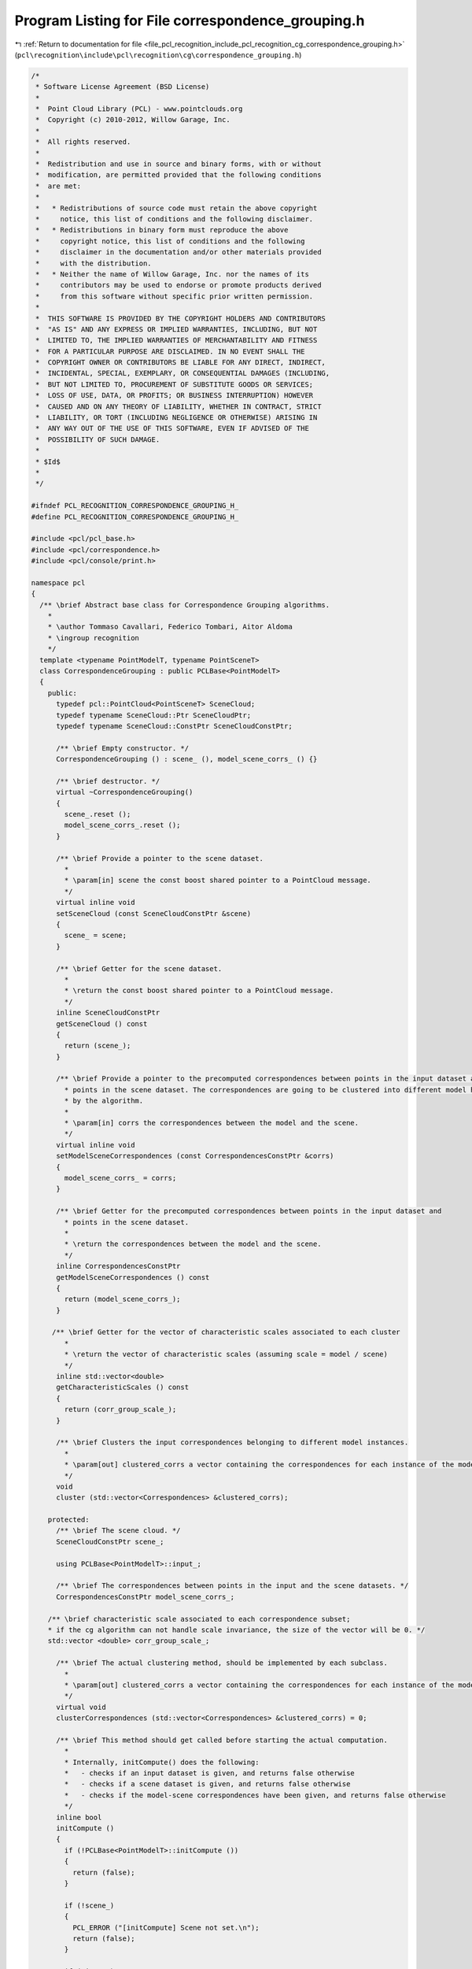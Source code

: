 
.. _program_listing_file_pcl_recognition_include_pcl_recognition_cg_correspondence_grouping.h:

Program Listing for File correspondence_grouping.h
==================================================

|exhale_lsh| :ref:`Return to documentation for file <file_pcl_recognition_include_pcl_recognition_cg_correspondence_grouping.h>` (``pcl\recognition\include\pcl\recognition\cg\correspondence_grouping.h``)

.. |exhale_lsh| unicode:: U+021B0 .. UPWARDS ARROW WITH TIP LEFTWARDS

.. code-block:: cpp

   /*
    * Software License Agreement (BSD License)
    *
    *  Point Cloud Library (PCL) - www.pointclouds.org
    *  Copyright (c) 2010-2012, Willow Garage, Inc.
    *  
    *  All rights reserved.
    *
    *  Redistribution and use in source and binary forms, with or without
    *  modification, are permitted provided that the following conditions
    *  are met:
    *
    *   * Redistributions of source code must retain the above copyright
    *     notice, this list of conditions and the following disclaimer.
    *   * Redistributions in binary form must reproduce the above
    *     copyright notice, this list of conditions and the following
    *     disclaimer in the documentation and/or other materials provided
    *     with the distribution.
    *   * Neither the name of Willow Garage, Inc. nor the names of its
    *     contributors may be used to endorse or promote products derived
    *     from this software without specific prior written permission.
    *
    *  THIS SOFTWARE IS PROVIDED BY THE COPYRIGHT HOLDERS AND CONTRIBUTORS
    *  "AS IS" AND ANY EXPRESS OR IMPLIED WARRANTIES, INCLUDING, BUT NOT
    *  LIMITED TO, THE IMPLIED WARRANTIES OF MERCHANTABILITY AND FITNESS
    *  FOR A PARTICULAR PURPOSE ARE DISCLAIMED. IN NO EVENT SHALL THE
    *  COPYRIGHT OWNER OR CONTRIBUTORS BE LIABLE FOR ANY DIRECT, INDIRECT,
    *  INCIDENTAL, SPECIAL, EXEMPLARY, OR CONSEQUENTIAL DAMAGES (INCLUDING,
    *  BUT NOT LIMITED TO, PROCUREMENT OF SUBSTITUTE GOODS OR SERVICES;
    *  LOSS OF USE, DATA, OR PROFITS; OR BUSINESS INTERRUPTION) HOWEVER
    *  CAUSED AND ON ANY THEORY OF LIABILITY, WHETHER IN CONTRACT, STRICT
    *  LIABILITY, OR TORT (INCLUDING NEGLIGENCE OR OTHERWISE) ARISING IN
    *  ANY WAY OUT OF THE USE OF THIS SOFTWARE, EVEN IF ADVISED OF THE
    *  POSSIBILITY OF SUCH DAMAGE.
    *
    * $Id$
    *
    */
   
   #ifndef PCL_RECOGNITION_CORRESPONDENCE_GROUPING_H_
   #define PCL_RECOGNITION_CORRESPONDENCE_GROUPING_H_
   
   #include <pcl/pcl_base.h>
   #include <pcl/correspondence.h>
   #include <pcl/console/print.h>
   
   namespace pcl
   {
     /** \brief Abstract base class for Correspondence Grouping algorithms.
       *
       * \author Tommaso Cavallari, Federico Tombari, Aitor Aldoma
       * \ingroup recognition
       */
     template <typename PointModelT, typename PointSceneT>
     class CorrespondenceGrouping : public PCLBase<PointModelT>
     {
       public:
         typedef pcl::PointCloud<PointSceneT> SceneCloud;
         typedef typename SceneCloud::Ptr SceneCloudPtr;
         typedef typename SceneCloud::ConstPtr SceneCloudConstPtr;
   
         /** \brief Empty constructor. */
         CorrespondenceGrouping () : scene_ (), model_scene_corrs_ () {}
   
         /** \brief destructor. */
         virtual ~CorrespondenceGrouping() 
         {
           scene_.reset ();
           model_scene_corrs_.reset ();
         }
   
         /** \brief Provide a pointer to the scene dataset.
           * 
           * \param[in] scene the const boost shared pointer to a PointCloud message.
           */
         virtual inline void
         setSceneCloud (const SceneCloudConstPtr &scene)
         {
           scene_ = scene;
         }
   
         /** \brief Getter for the scene dataset.
           * 
           * \return the const boost shared pointer to a PointCloud message.
           */
         inline SceneCloudConstPtr
         getSceneCloud () const
         {
           return (scene_);
         }
   
         /** \brief Provide a pointer to the precomputed correspondences between points in the input dataset and 
           * points in the scene dataset. The correspondences are going to be clustered into different model hypotheses
           * by the algorithm.
           * 
           * \param[in] corrs the correspondences between the model and the scene.
           */
         virtual inline void
         setModelSceneCorrespondences (const CorrespondencesConstPtr &corrs)
         {
           model_scene_corrs_ = corrs;
         }
   
         /** \brief Getter for the precomputed correspondences between points in the input dataset and 
           * points in the scene dataset. 
           * 
           * \return the correspondences between the model and the scene.
           */
         inline CorrespondencesConstPtr
         getModelSceneCorrespondences () const
         {
           return (model_scene_corrs_);
         }
   
        /** \brief Getter for the vector of characteristic scales associated to each cluster
           * 
           * \return the vector of characteristic scales (assuming scale = model / scene)
           */
         inline std::vector<double>
         getCharacteristicScales () const
         {
           return (corr_group_scale_);
         }
   
         /** \brief Clusters the input correspondences belonging to different model instances.
           *
           * \param[out] clustered_corrs a vector containing the correspondences for each instance of the model found within the input data.
           */
         void
         cluster (std::vector<Correspondences> &clustered_corrs);
   
       protected:
         /** \brief The scene cloud. */
         SceneCloudConstPtr scene_;
   
         using PCLBase<PointModelT>::input_;
   
         /** \brief The correspondences between points in the input and the scene datasets. */
         CorrespondencesConstPtr model_scene_corrs_;
   
       /** \brief characteristic scale associated to each correspondence subset; 
       * if the cg algorithm can not handle scale invariance, the size of the vector will be 0. */
       std::vector <double> corr_group_scale_;
   
         /** \brief The actual clustering method, should be implemented by each subclass.
           *
           * \param[out] clustered_corrs a vector containing the correspondences for each instance of the model found within the input data.
           */
         virtual void
         clusterCorrespondences (std::vector<Correspondences> &clustered_corrs) = 0;
   
         /** \brief This method should get called before starting the actual computation. 
           *
           * Internally, initCompute() does the following:
           *   - checks if an input dataset is given, and returns false otherwise
           *   - checks if a scene dataset is given, and returns false otherwise
           *   - checks if the model-scene correspondences have been given, and returns false otherwise
           */
         inline bool
         initCompute ()
         {
           if (!PCLBase<PointModelT>::initCompute ())
           {
             return (false);
           }
   
           if (!scene_)
           {
             PCL_ERROR ("[initCompute] Scene not set.\n");
             return (false);
           }
   
           if (!input_)
           {
             PCL_ERROR ("[initCompute] Input not set.\n");
             return (false);
           }
   
           if (!model_scene_corrs_)
           {
             PCL_ERROR ("[initCompute] Model-Scene Correspondences not set.\n");
             return (false);
           }
   
           return (true);
         }
   
         /** \brief This method should get called after finishing the actual computation. 
           *
           */
         inline bool
         deinitCompute ()
         {
           return (true);
         }
   
     };
   }
   
   #include <pcl/recognition/impl/cg/correspondence_grouping.hpp>
   
   #endif // PCL_RECOGNITION_CORRESPONDENCE_GROUPING_H_
